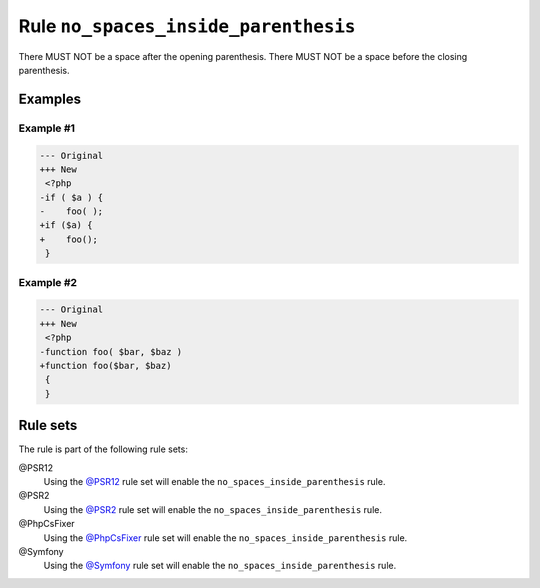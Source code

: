 =====================================
Rule ``no_spaces_inside_parenthesis``
=====================================

There MUST NOT be a space after the opening parenthesis. There MUST NOT be a
space before the closing parenthesis.

Examples
--------

Example #1
~~~~~~~~~~

.. code-block:: diff

   --- Original
   +++ New
    <?php
   -if ( $a ) {
   -    foo( );
   +if ($a) {
   +    foo();
    }

Example #2
~~~~~~~~~~

.. code-block:: diff

   --- Original
   +++ New
    <?php
   -function foo( $bar, $baz )
   +function foo($bar, $baz)
    {
    }

Rule sets
---------

The rule is part of the following rule sets:

@PSR12
  Using the `@PSR12 <./../../ruleSets/PSR12.rst>`_ rule set will enable the ``no_spaces_inside_parenthesis`` rule.

@PSR2
  Using the `@PSR2 <./../../ruleSets/PSR2.rst>`_ rule set will enable the ``no_spaces_inside_parenthesis`` rule.

@PhpCsFixer
  Using the `@PhpCsFixer <./../../ruleSets/PhpCsFixer.rst>`_ rule set will enable the ``no_spaces_inside_parenthesis`` rule.

@Symfony
  Using the `@Symfony <./../../ruleSets/Symfony.rst>`_ rule set will enable the ``no_spaces_inside_parenthesis`` rule.
